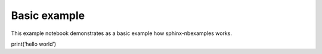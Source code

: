 .. _gallery_examples_example_felix.ipynb:

Basic example
=============

This example notebook demonstrates as a basic example how
sphinx-nbexamples works.

print(‘hello world’)


.. only:: html

    .. container:: sphx-glr-download

        **Download python script:** :download:`example_felix.py`

        **Download Jupyter notebook:** :download:`example_felix.ipynb`

        **View the notebook in the** `Jupyter nbviewer <https://nbviewer.jupyter.org/github/andreasfelix/apace-examples/example_felix.ipynb>`__

